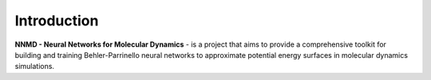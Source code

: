 Introduction
==================

**NNMD - Neural Networks for Molecular Dynamics** - is a project that aims to provide
a comprehensive toolkit for building and training Behler-Parrinello neural networks
to approximate potential energy surfaces in molecular dynamics simulations.
